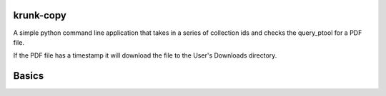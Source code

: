 krunk-copy
==========

A simple python command line application that takes in a series of collection ids and checks the query_ptool for a PDF file.

If the PDF file has a timestamp it will download the file to the User's Downloads directory.

Basics
======


